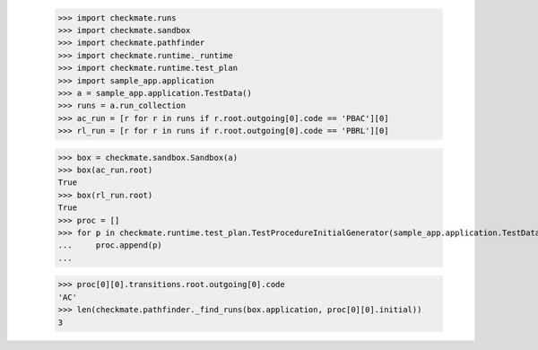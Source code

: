 
        >>> import checkmate.runs
        >>> import checkmate.sandbox
        >>> import checkmate.pathfinder
        >>> import checkmate.runtime._runtime
        >>> import checkmate.runtime.test_plan
        >>> import sample_app.application
        >>> a = sample_app.application.TestData()
        >>> runs = a.run_collection
        >>> ac_run = [r for r in runs if r.root.outgoing[0].code == 'PBAC'][0]
        >>> rl_run = [r for r in runs if r.root.outgoing[0].code == 'PBRL'][0]

        >>> box = checkmate.sandbox.Sandbox(a)
        >>> box(ac_run.root)
        True
        >>> box(rl_run.root)
        True
        >>> proc = []
        >>> for p in checkmate.runtime.test_plan.TestProcedureInitialGenerator(sample_app.application.TestData):
        ...     proc.append(p)
        ...     

        >>> proc[0][0].transitions.root.outgoing[0].code
        'AC'
        >>> len(checkmate.pathfinder._find_runs(box.application, proc[0][0].initial))
        3

